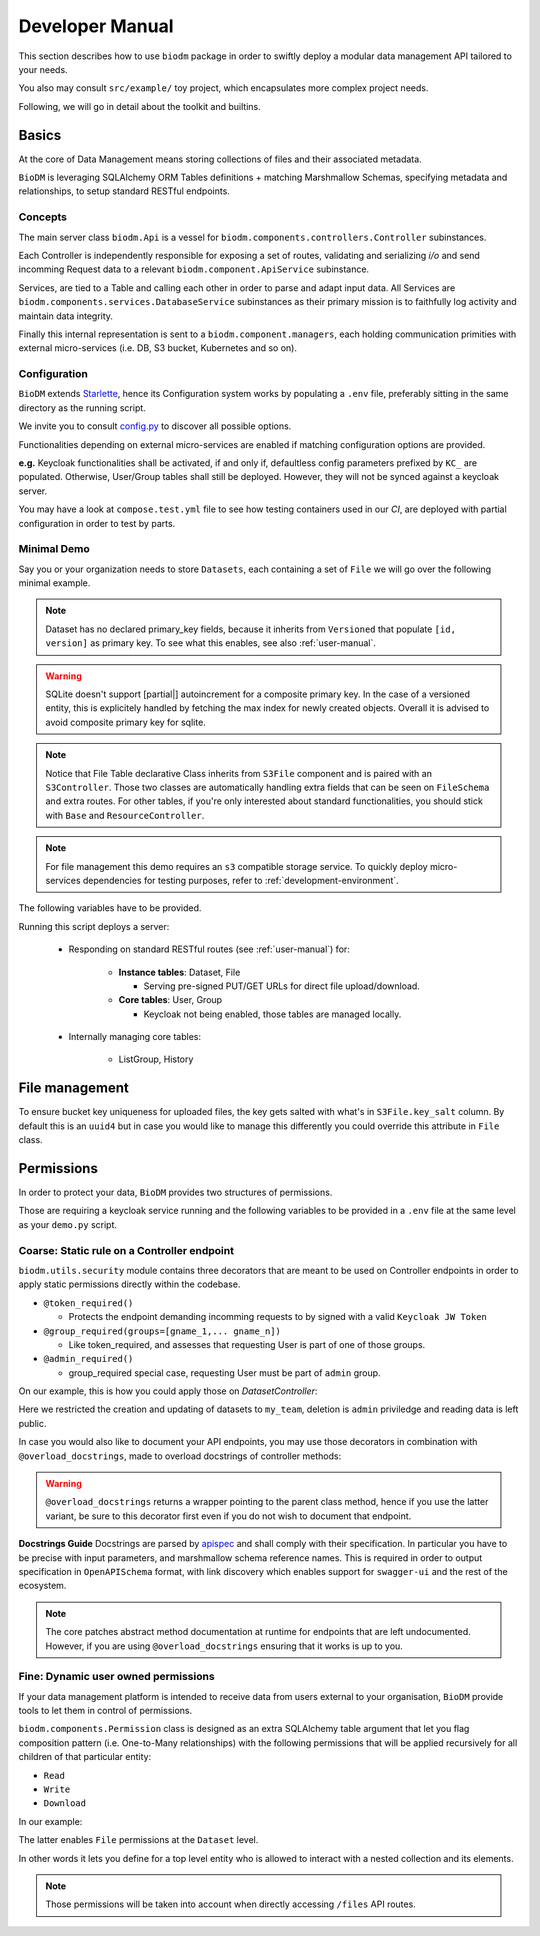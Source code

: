 .. _developer-manual:

================
Developer Manual
================

This section describes how to use ``biodm`` package in order to swiftly deploy a modular 
data management API tailored to your needs.

You also may consult ``src/example/`` toy project, which encapsulates more complex project needs.  

Following, we will go in detail about the toolkit and builtins.


Basics
------

At the core of Data Management means storing collections of files and their associated metadata.

``BioDM`` is leveraging SQLAlchemy ORM Tables definitions + matching Marshmallow Schemas, specifying 
metadata and relationships, to setup standard RESTful endpoints.


Concepts
~~~~~~~~
The main server class ``biodm.Api`` is a vessel for ``biodm.components.controllers.Controller``
subinstances.

Each Controller is independently responsible for exposing a set of routes, validating and serializing
`i/o` and send incomming Request data to a relevant ``biodm.component.ApiService`` subinstance.

Services, are tied to a Table and calling each other in order to parse and adapt
input data.
All Services are ``biodm.components.services.DatabaseService`` subinstances as their 
primary mission is to faithfully log activity and maintain data integrity.


Finally this internal representation is sent to a ``biodm.component.managers``, each holding communication primities with external micro-services (i.e. DB, S3 bucket, Kubernetes and so on).


Configuration
~~~~~~~~~~~~~
``BioDM`` extends `Starlette <https://www.starlette.io/config/>`_,
hence its Configuration system works by populating a ``.env`` file, preferably sitting in the same directory as the running script.

We invite you to consult `config.py <https://github.com/bag-cnag/biodm/blob/main/src/biodm/config.py>`_
to discover all possible options.

Functionalities depending on external micro-services are enabled if matching configuration options are provided.

**e.g.** Keycloak functionalities shall be activated, if and only if, defaultless config parameters prefixed by ``KC_`` are populated.
Otherwise, User/Group tables shall still be deployed. However, they will not be synced against a keycloak server.

You may have a look at ``compose.test.yml`` file to see how testing containers used in our `CI`, are deployed with partial configuration in order to test by parts.

Minimal Demo
~~~~~~~~~~~~

Say you or your organization needs to store ``Datasets``, each containing a set of ``File`` we will go
over the following minimal example.

.. code-block:: python
    :caption: demo.py

    import marshmallow as ma
    from marshmallow import fields as mf
    import sqlalchemy as sa
    from sqlalchemy import orm as sao
    from typing import List
    import uvicorn

    import biodm as bd
    from biodm.components.controllers import ResourceController, S3Controller


    # Tables
    class Dataset(bd.components.Versioned, bd.components.Base):
        name          : sao.Mapped[str]          = sa.Column(sa.String(50),                   nullable=False)
        description   : sao.Mapped[str]          = sa.Column(sa.String(500),                  nullable=False)
        username_owner: sao.Mapped[int]          = sa.Column(sa.ForeignKey("USER.username"),  nullable=False)
        owner         : sao.Mapped["User"]       = sao.relationship(foreign_keys=[username_owner])
        files         : sao.Mapped[List["File"]] = sao.relationship(back_populates="dataset")

    class File(bd.components.S3File, bd.components.Base):
        id                         = sa.Column(sa.Integer,                    primary_key=True)
        id_dataset                 = sa.Column(sa.ForeignKey("DATASET.id"),   nullable=False)
        dataset: sao.Mapped["Dataset"] = sao.relationship(back_populates="files", single_parent=True, foreign_keys=[id_dataset])

    # Schemas
    class DatasetSchema(ma.Schema):
        id             = mf.Integer()
        version        = mf.Integer()
        name           = mf.String(required=True)
        description    = mf.String(required=False)
        username_owner = mf.String(required=True, load_only=True)
        owner          = mf.Nested("UserSchema")
        files          = mf.List(mf.Nested("FileSchema"))

    class FileSchema(ma.Schema):
        id             = mf.Integer()
        filename       = mf.String(required=True)
        extension      = mf.String(required=True)
        url            = mf.String(                 dump_only=True)
        ready          = mf.Bool(                   dump_only=True)
        id_dataset     = mf.Integer(required=True,  load_only=True)
        dataset        = mf.Nested("DatasetSchema")

    # Controllers
    class DatasetController(ResourceController):
        def __init__(self, app) -> None:
            super().__init__(app=app)

    class FileController(S3Controller):
        def __init__(self, app) -> None:
            super().__init__(app=app)

    # Server
    def main():
        return bd.Api(debug=True, controllers=[DatasetController, FileController],)

    if __name__ == "__main__":
        uvicorn.run(
            f"{__name__}:main", factory=True,
            host=bd.config.SERVER_HOST, port=bd.config.SERVER_PORT,
            loop="uvloop", log_level="debug", access_log=False
        )

.. note::

    Dataset has no declared primary_key fields, because it inherits from ``Versioned`` that populate
    ``[id, version]`` as primary key. To see what this enables, see also :ref:`user-manual`.

.. warning::

    SQLite doesn't support [partial|] autoincrement for a composite primary key.
    In the case of a versioned entity, this is explicitely handled by fetching the max index for
    newly created objects. Overall it is advised to avoid composite primary key for sqlite.

.. note::

    Notice that File Table declarative Class inherits from ``S3File`` component and is
    paired with an ``S3Controller``. Those two classes are automatically handling extra fields
    that can be seen on ``FileSchema`` and extra routes.
    For other tables, if you're only interested about standard functionalities, you should stick with ``Base`` and ``ResourceController``.

.. note::

    For file management this demo requires an ``s3`` compatible storage service.
    To quickly deploy micro-services dependencies for testing purposes, refer to
    :ref:`development-environment`.

The following variables have to be provided.

.. code-block:: shell
    :caption: .env

    S3_ENDPOINT_URL=
    S3_BUCKET_NAME=
    S3_ACCESS_KEY_ID=
    S3_SECRET_ACCESS_KEY=

Running this script deploys a server:

  * Responding on standard RESTful routes (see :ref:`user-manual`) for:

      * **Instance tables**: Dataset, File

        * Serving pre-signed PUT/GET URLs for direct file upload/download. 

      * **Core tables**: User, Group
         
        * Keycloak not being enabled, those tables are managed locally.

  * Internally managing core tables:

     * ListGroup, History


File management
-----------
To ensure bucket key uniqueness for uploaded files, the key gets salted with what's in
``S3File.key_salt`` column. By default this is an ``uuid4`` but in case you would like to
manage this differently you could override this attribute in ``File`` class.

.. code-block:: python
    :caption: demo.py

    class File(bd.components.S3File, bd.components.Base):
        class File()
            ...
            @declared_attr
            @classmethod
            def key_salt(cls) -> Mapped[str]:
                # Replace lambda below by a personalized function.
                return Column(String(8), nullable=False, default=lambda: "myprefix")


Permissions
-----------

In order to protect your data, ``BioDM`` provides two structures of permissions.

Those are requiring a keycloak service running and the following variables to 
be provided in a ``.env`` file at the same level as your ``demo.py`` script.

.. code-block:: shell
    :caption: .env

    KC_HOST=
    KC_REALM=
    KC_PUBLIC_KEY=
    KC_ADMIN=
    KC_ADMIN_PASSWORD=
    KC_CLIENT_ID=
    KC_CLIENT_SECRET=

Coarse: Static rule on a Controller endpoint
~~~~~~~~~~~~~~~~~~~~~~~~~~~~~~~~~~~~~~~~~~~~

``biodm.utils.security`` module contains three decorators that are meant to be used
on Controller endpoints in order to apply static permissions directly within the codebase.


* ``@token_required()``

  * Protects the endpoint demanding incomming requests to by signed with a valid ``Keycloak JW Token``

* ``@group_required(groups=[gname_1,... gname_n])``

  *  Like token_required, and assesses that requesting User is part of one of those groups.

* ``@admin_required()``

  * group_required special case, requesting User must be part of ``admin`` group.


On our example, this is how you could apply those on `DatasetController`:

.. code-block:: python
    :caption: demo.py

    from biodm.utils.security import group_required, admin_required

    class DatasetController(bdc.ResourceController):
        def __init__(self, app) -> None:
            super().__init__(app=app)
            self.write = group_required(self.create, ['my_team'])
            self.update = group_required(self.update, ['my_team'])
            self.delete = admin_required(self.delete)

Here we restricted the creation and updating of datasets to ``my_team``, deletion is ``admin``
priviledge and reading data is left public.

In case you would also like to document your API endpoints, you may use those decorators in 
combination with ``@overload_docstrings``, made to overload docstrings of controller methods:

.. code-block:: python
    :caption: demo.py

    from biodm.utils.security import group_required, admin_required

    class DatasetController(bdc.ResourceController):
        def __init__(self, app) -> None:
            super().__init__(app=app)

        @group_required(['my_team'])
        @overload_docstring
        async def write(**kwargs):
            """
            requestBody:
                description: payload.
                required: true
                content:
                    application/json:
                        schema: DatasetSchema
            responses:
            201:
                description: Write Dataset resource.
                examples: |
                    # TODO:
                    {"name": "instant_sc_1234", ""}
                content:
                    application/json:
                        schema: DatasetSchema
            204:
                description: Empty Payload.
            """
        ...
        class TagController(ResourceController):
            @overload_docstring
            async def read(**kwargs):
                """
                parameters:
                - in: path
                  name: name
                  description: Tag name
                responses:
                  200:
                    description: Found matching Tag.
                    examples: |
                      {"name": "epidemiology"}
                    content:
                      application/json:
                        schema: TagSchema
                  404:
                    description: Tag not found.
                """
        ...

.. warning::

    ``@overload_docstrings`` returns a wrapper pointing to the parent class method,
    hence if you use the latter variant, be sure to this decorator first even if you do not wish to
    document that endpoint.

**Docstrings Guide**
Docstrings are parsed by `apispec <https://github.com/marshmallow-code/apispec/>`_ and shall
comply with their specification. In particular you have to be precise with input parameters,
and marshmallow schema reference names.
This is required in order to output specification in ``OpenAPISchema`` format, with link discovery
which enables support for ``swagger-ui`` and the rest of the ecosystem.

.. note::

    The core patches abstract method documentation at runtime for endpoints that are left
    undocumented. However, if you are using ``@overload_docstrings`` ensuring that it works is up
    to you.


.. _dev-user-permissions:

Fine: Dynamic user owned permissions
~~~~~~~~~~~~~~~~~~~~~~~~~~~~~~~~~~~~

If your data management platform is intended to receive data from users external to your
organisation, ``BioDM`` provide tools to let them in control of permissions.

``biodm.components.Permission`` class is designed as an extra SQLAlchemy table argument that let
you flag composition pattern (i.e. One-to-Many relationships) with the following permissions that
will be applied recursively for all children of that particular entity:

- ``Read``
- ``Write``
- ``Download``

In our example:

.. code-block:: python
    :caption: demo.py

    from biodm.components import Permission


    class Dataset(bd.components.Base):
        id            : sao.Mapped[int]          = sa.Column(sa.Integer, primary_key=True)
        ...
        files         : sao.Mapped[List["File"]] = sao.relationship(back_populates="dataset")

        __permissions__ = (
            Permission(files, write=True, read=False, download=True),
        )

The latter enables ``File`` permissions at the ``Dataset`` level.

In other words it lets you define for a top level entity who is allowed to interact
with a nested collection and its elements.

.. note::

    Those permissions will be taken into account when directly accessing ``/files`` API routes. 

